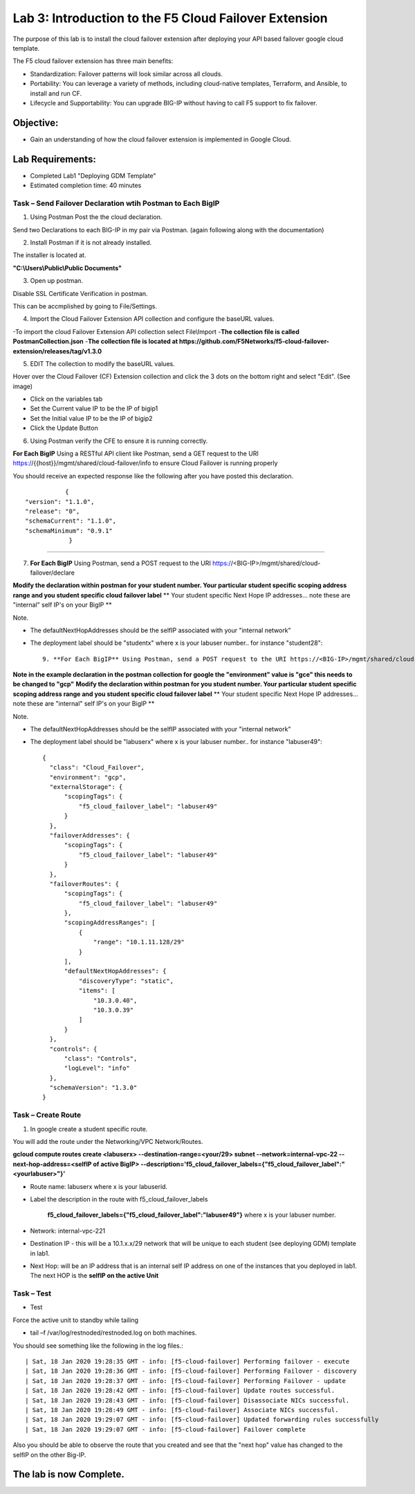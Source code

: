 Lab 3: Introduction to the F5 Cloud Failover Extension
======================================================

The purpose of this lab is to install the cloud failover extension after deploying your API based failover google cloud template.

The F5 cloud failover extension has three main benefits:


-   Standardization: Failover patterns will look similar across all clouds.

-   Portability: You can leverage a variety of methods, including cloud-native templates, Terraform, and Ansible, to install    and run CF.

-   Lifecycle and Supportability: You can upgrade BIG-IP without having to call F5 support to fix failover.


Objective:
----------

-  Gain an understanding of how the cloud failover extension is implemented in Google Cloud.


Lab Requirements:
-----------------

-  Completed Lab1 "Deploying GDM Template"

-  Estimated completion time: 40 minutes


Task – Send Failover Declaration wtih Postman to Each BigIP
~~~~~~~~~~~~~~~~~~~~~~~~~~~~~~~~~~~~~~~~~~~~~~~~~~~~~~~~~~~~~~~~~~~~~~~~~~~


1. Using Postman Post the the cloud declaration.

Send two Declarations to each BIG-IP in my pair via Postman. (again following along with the documentation)


2. Install Postman if it is not already installed.

The installer is located at.

**"C:\\Users\\Public\\Public Documents"**

3. Open up postman.

Disable SSL Certificate Verification in postman.

This can be accmplished by going to File/Settings.

|image017|

4. Import the Cloud Failover Extension API collection and configure the baseURL values.


-To import the cloud Failover Extension API collection select File\\Import
-**The collection file is called PostmanCollection.json**
-**The collection file is located at https://github.com/F5Networks/f5-cloud-failover-extension/releases/tag/v1.3.0**



5. EDIT The collection to modify the baseURL values.

Hover over the Cloud Failover (CF) Extension collection and click the 3 dots on the bottom right and select "Edit". (See image)

|image044|

- Click on the variables tab
- Set the Current value IP to be the IP of bigip1
- Set the Initial value IP to be the IP of bigip2
- Click the Update Button
    
|image045|

6. Using Postman verify the CFE to ensure it is running correctly.

**For Each BigIP** Using a RESTful API client like Postman, send a GET request to the URI https://{{host}}/mgmt/shared/cloud-failover/info to ensure Cloud Failover is running properly

You should receive an expected response like the following after you have posted this declaration. ::

               {
    "version": "1.1.0",
    "release": "0",
    "schemaCurrent": "1.1.0",
    "schemaMinimum": "0.9.1"
                }


_____



7. **For Each BigIP** Using Postman, send a POST request to the URI https://<BIG-IP>/mgmt/shared/cloud-failover/declare


**Modify the declaration within postman for your student number. Your particular student specific scoping address range and you student specific cloud failover label**
** Your student specific Next Hope IP addresses... note these are "internal" self IP's on your BigIP **

Note.

- The defaultNextHopAddresses should be the selfIP associated with your "internal network"
- The deployment label should be "studentx" where x is your labuser number.. for instance "student28"::
    
                9. **For Each BigIP** Using Postman, send a POST request to the URI https://<BIG-IP>/mgmt/shared/cloud-failover/declare

**Note in the example declaration in the postman collection for google the "environment" value is "gce" this needs to be changed to "gcp"**
**Modify the declaration within postman for you student number. Your particular student specific scoping address range and you student specific cloud failover label**
** Your student specific Next Hope IP addresses... note these are "internal" self IP's on your BigIP **

Note.

- The defaultNextHopAddresses should be the selfIP associated with your "internal network"
- The deployment label should be "labuserx" where x is your labuser number.. for instance "labuser49"::
    
      {
        "class": "Cloud_Failover",
        "environment": "gcp",
        "externalStorage": {
            "scopingTags": {
                "f5_cloud_failover_label": "labuser49"
            }
        },
        "failoverAddresses": {
            "scopingTags": {
                "f5_cloud_failover_label": "labuser49"
            }
        },
        "failoverRoutes": {
            "scopingTags": {
                "f5_cloud_failover_label": "labuser49"
            },
            "scopingAddressRanges": [
                {
                    "range": "10.1.11.128/29"
                }
            ],
            "defaultNextHopAddresses": {
                "discoveryType": "static",
                "items": [
                    "10.3.0.40",
                    "10.3.0.39"
                ]
            }
        },
        "controls": {
            "class": "Controls",
            "logLevel": "info"
        },
        "schemaVersion": "1.3.0"
      }


Task – Create Route
~~~~~~~~~~~~~~~~~~~~~~~~~~~~~~~~~~~~~~~~~~~~~~~~~~~~~~~~~~~~~~~~~~~~~~~~~~~


1. In google create a student specific route.

You will add the route under the Networking/VPC Network/Routes.

**gcloud compute routes create <labuserx> --destination-range=<your/29> subnet --network=internal-vpc-22 --next-hop-address=<selfIP of active BigIP> --description='f5_cloud_failover_labels={"f5_cloud_failover_label":"<yourlabuser>"}'**


- Route name: labuserx where x is your labuserid.
      
- Label the description in the route with f5_cloud_failover_labels 

   **f5_cloud_failover_labels={"f5_cloud_failover_label":"labuser49"}** 
   where x is         your labuser number.
      
- Network: internal-vpc-221
      
- Destination IP - this will be a 10.1.x.x/29 network that will be unique to each student (see deploying GDM) template         in lab1.
      
- Next Hop: will be an IP address that is an internal self IP address on one of the instances that you deployed in             lab1. The next HOP is the **selfIP on the active Unit**
      
    
|image019|
      
    


Task – Test
~~~~~~~~~~~~~~~~~~~~~~~~~~~~~~~~~~~~~~~~~~~~~

- Test

Force the active unit to standby while tailing 

- tail –f /var/log/restnoded/restnoded.log on both machines.

You should see something like the following in the log files.::

| Sat, 18 Jan 2020 19:28:35 GMT - info: [f5-cloud-failover] Performing failover - execute
| Sat, 18 Jan 2020 19:28:36 GMT - info: [f5-cloud-failover] Performing Failover - discovery
| Sat, 18 Jan 2020 19:28:37 GMT - info: [f5-cloud-failover] Performing Failover - update
| Sat, 18 Jan 2020 19:28:42 GMT - info: [f5-cloud-failover] Update routes successful.
| Sat, 18 Jan 2020 19:28:43 GMT - info: [f5-cloud-failover] Disassociate NICs successful.
| Sat, 18 Jan 2020 19:28:49 GMT - info: [f5-cloud-failover] Associate NICs successful.
| Sat, 18 Jan 2020 19:29:07 GMT - info: [f5-cloud-failover] Updated forwarding rules successfully
| Sat, 18 Jan 2020 19:29:07 GMT - info: [f5-cloud-failover] Failover complete


Also you should be able to observe the route that you created and see that the "next hop" value has changed to the selfIP on the other Big-IP.

The lab is now Complete.
------------------------



.. |image015| image:: media/image15.png
   :width: 13.04in
   :height: 9.04in
.. |image017| image:: media/image17.png
   :width: 17.4in
   :height: 10.78in
.. |image018| image:: media/image18.png
   :width: 18.79in
   :height: 7.64in
.. |image019| image:: media/image19.png
   :width: 7.89in
   :height: 9.42in
.. |image044| image:: media/image44.png
   :width: 4.35in
   :height: 2.51in
.. |image045| image:: media/image45.png
   :width: 11.22in
   :height: 9.06in
